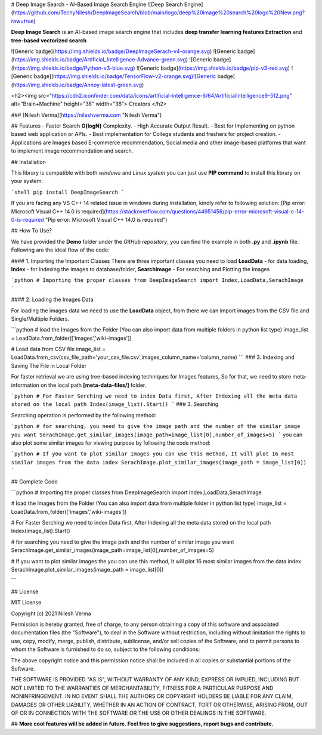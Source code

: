 # Deep Image Search - AI-Based Image Search Engine
![Deep Search Engine](https://github.com/TechyNilesh/DeepImageSearch/blob/main/logo/deep%20image%20search%20logo%20New.png?raw=true)

**Deep Image Search** is an AI-based image search engine that includes **deep transfer learning features Extraction** and **tree-based vectorized search**

![Generic badge](https://img.shields.io/badge/DeepImageSerach-v4-orange.svg) ![Generic badge](https://img.shields.io/badge/Artificial_Intelligence-Advance-green.svg) ![Generic badge](https://img.shields.io/badge/Python-v3-blue.svg) ![Generic badge](https://img.shields.io/badge/pip-v3-red.svg)  ![Generic badge](https://img.shields.io/badge/TensorFlow-v2-orange.svg)![Generic badge](https://img.shields.io/badge/Annoy-latest-green.svg)

<h2><img src="https://cdn2.iconfinder.com/data/icons/artificial-intelligence-6/64/ArtificialIntelligence9-512.png" alt="Brain+Machine" height="38" width="38"> Creators </h2>

### [Nilesh Verma](https://nileshverma.com "Nilesh Verma")

## Features
- Faster Search **O(logN)** Complexity.
- High Accurate Output Result.
- Best for Implementing on python based web application or APIs.
- Best implementation for College students and freshers for project creation.
- Applications are Images based E-commerce recommendation, Social media and other image-based platforms that want to implement image recommendation and search.

## Installation

This library is compatible with both *windows* and *Linux system* you can just use **PIP command** to install this library on your system:

```shell
pip install DeepImageSearch
```

If you are facing any VS C++ 14 related issue in windows during installation, kindly refer to following solution: [Pip error: Microsoft Visual C++ 14.0 is required](https://stackoverflow.com/questions/44951456/pip-error-microsoft-visual-c-14-0-is-required "Pip error: Microsoft Visual C++ 14.0 is required")

## How To Use?

We have provided the **Demo** folder under the *GitHub repository*, you can find the example in both **.py** and **.ipynb**  file. Following are the ideal flow of the code:

#### 1. Importing the Important Classes
There are three important classes you need to load **LoadData** - for data loading, **Index** - for indexing the images to database/folder, **SearchImage** - For searching and Plotting the images

```python
# Importing the proper classes
from DeepImageSearch import Index,LoadData,SerachImage
```

#### 2. Loading the Images Data

For loading the images data we need to use the **LoadData** object, from there we can import images from the CSV file and Single/Multiple Folders.

```python
# load the Images from the Folder (You can also import data from multiple folders in python list type)
image_list = LoadData.from_folder(['images','wiki-images'])

# Load data from CSV file
image_list = LoadData.from_csv(csv_file_path='your_csv_file.csv',images_column_name='column_name)
```
### 3. Indexing and Saving The File in Local Folder

For faster retrieval we are using tree-based indexing techniques for Images features, So for that, we need to store meta-information on the local path **[meta-data-files/]** folder.

```python
# For Faster Serching we need to index Data first, After Indexing all the meta data stored on the local path
Index(image_list).Start()
```
### 3. Searching

Searching operation is performed by the following method:

```python
# for searching, you need to give the image path and the number of the similar image you want
SerachImage.get_similar_images(image_path=image_list[0],number_of_images=5)
```
you can also plot some similar images for viewing purpose by following the code method:

```python
# If you want to plot similar images you can use this method, It will plot 16 most similar images from the data index
SerachImage.plot_similar_images(image_path = image_list[0])
```

## Complete Code

```python
# Importing the proper classes
from DeepImageSearch import Index,LoadData,SerachImage

# load the Images from the Folder (You can also import data from multiple folder in python list type)
image_list = LoadData.from_folder(['images','wiki-images'])

# For Faster Serching we need to index Data first, After Indexing all the meta data stored on the local path
Index(image_list).Start()

# for searching you need to give the image path and the number of similar image you want
SerachImage.get_similar_images(image_path=image_list[0],number_of_images=5)

# If you want to plot similar images the you can use this method, It will plot 16 most similar images from the data index
SerachImage.plot_similar_images(image_path = image_list[0])


```

## License

MIT License

Copyright (c) 2021 Nilesh Verma

Permission is hereby granted, free of charge, to any person obtaining a copy of this software and associated documentation files (the "Software"), to deal in the Software without restriction, including without limitation the rights to use, copy, modify, merge, publish, distribute, sublicense, and/or sell copies of the Software, and to permit persons to whom the Software is furnished to do so, subject to the following conditions:

The above copyright notice and this permission notice shall be included in all copies or substantial portions of the Software.

THE SOFTWARE IS PROVIDED "AS IS", WITHOUT WARRANTY OF ANY KIND, EXPRESS OR IMPLIED, INCLUDING BUT NOT LIMITED TO THE WARRANTIES OF MERCHANTABILITY, FITNESS FOR A PARTICULAR PURPOSE AND NONINFRINGEMENT. IN NO EVENT SHALL THE AUTHORS OR COPYRIGHT HOLDERS BE LIABLE FOR ANY CLAIM, DAMAGES OR OTHER LIABILITY, WHETHER IN AN ACTION OF CONTRACT, TORT OR OTHERWISE, ARISING FROM, OUT OF OR IN CONNECTION WITH THE SOFTWARE OR THE USE OR OTHER DEALINGS IN THE SOFTWARE.

## **More cool features will be added in future. Feel free to give suggestions, report bugs and contribute.**
